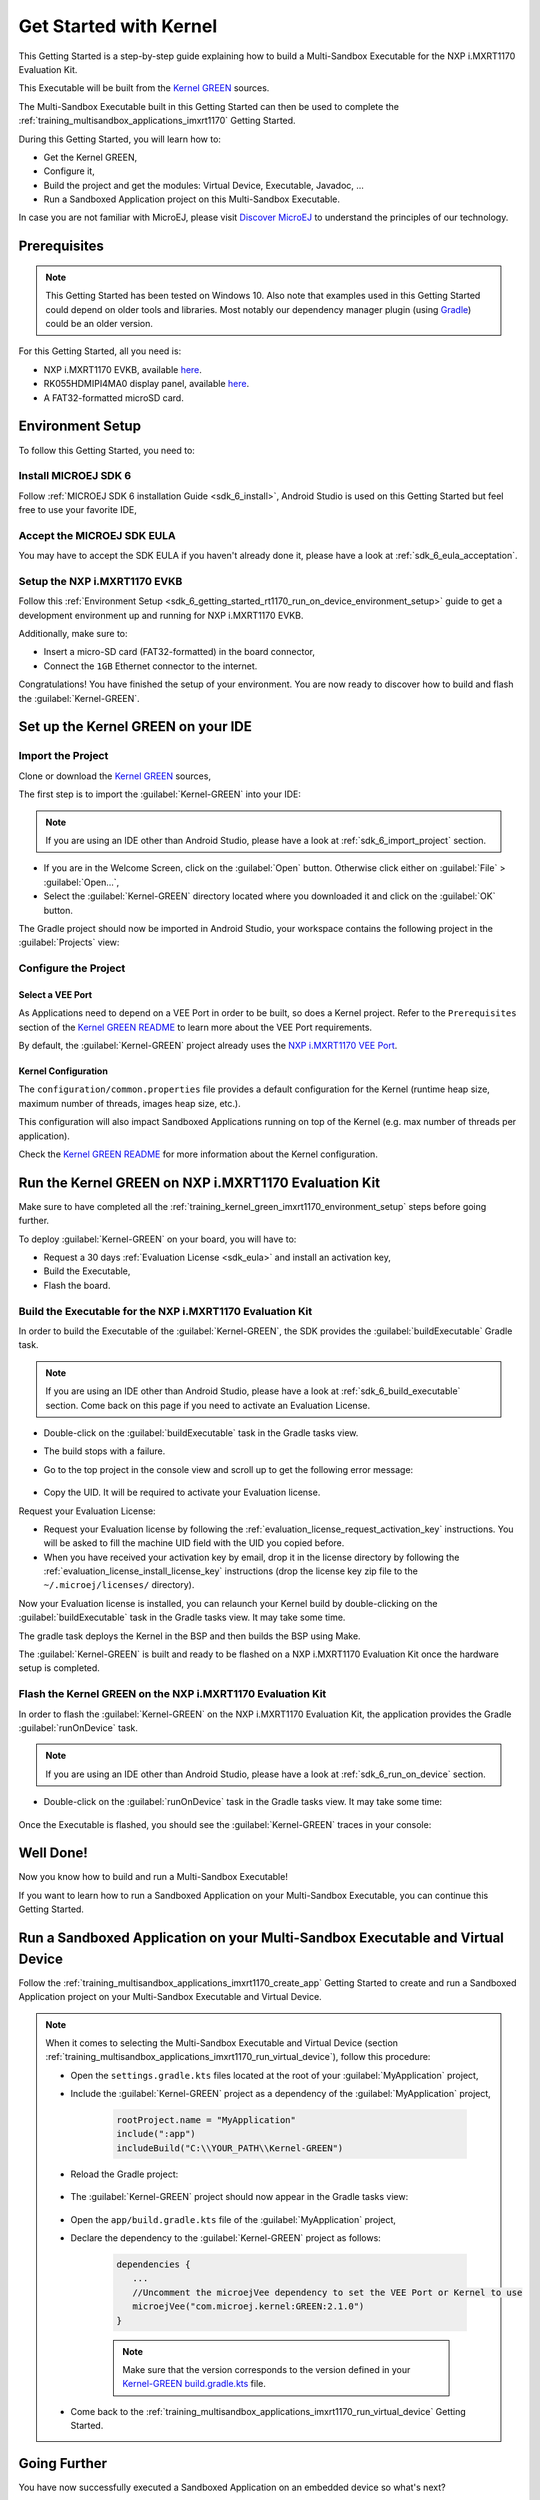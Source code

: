 .. _training_kernel_green_imxrt1170:

Get Started with Kernel
=======================

This Getting Started is a step-by-step guide explaining
how to build a Multi-Sandbox Executable for the NXP i.MXRT1170 Evaluation Kit.

This Executable will be built from the
`Kernel GREEN <https://github.com/MicroEJ/Kernel-GREEN>`__ sources.

The Multi-Sandbox Executable built in this Getting Started can then be used to
complete the :ref:`training_multisandbox_applications_imxrt1170` Getting Started.

During this Getting Started, you will learn how to:

* Get the Kernel GREEN,
* Configure it,
* Build the project and get the modules: Virtual Device, Executable, Javadoc, ...
* Run a Sandboxed Application project on this Multi-Sandbox Executable.

In case you are not familiar with MicroEJ, please visit `Discover MicroEJ <https://developer.microej.com/discover-microej/>`__ to understand the principles of our technology.

Prerequisites
-------------

.. note::
  
   This Getting Started has been tested on Windows 10. 
   Also note that examples used in this Getting Started could depend on older tools and libraries. 
   Most notably our dependency manager plugin (using `Gradle <https://gradle.org/>`__) could be an older version.

For this Getting Started, all you need is:

* NXP i.MXRT1170 EVKB, available `here <https://www.nxp.com/design/design-center/development-boards-and-designs/i-mx-evaluation-and-development-boards/i-mx-rt1170-evaluation-kit:MIMXRT1170-EVKB>`__.
* RK055HDMIPI4MA0 display panel, available `here <https://www.nxp.com/part/RK055HDMIPI4MA0>`__.
* A FAT32-formatted microSD card.

.. _training_kernel_green_imxrt1170_environment_setup:

Environment Setup
-----------------

To follow this Getting Started, you need to: 

Install MICROEJ SDK 6
~~~~~~~~~~~~~~~~~~~~~

Follow :ref:`MICROEJ SDK 6 installation Guide <sdk_6_install>`,
Android Studio is used on this Getting Started but feel free to use your favorite IDE,

Accept the MICROEJ SDK EULA
~~~~~~~~~~~~~~~~~~~~~~~~~~~

You may have to accept the SDK EULA if you haven't already done it, please have a look at :ref:`sdk_6_eula_acceptation`.

Setup the NXP i.MXRT1170 EVKB
~~~~~~~~~~~~~~~~~~~~~~~~~~~~~

Follow this :ref:`Environment Setup <sdk_6_getting_started_rt1170_run_on_device_environment_setup>`
guide to get a development environment up and running for NXP i.MXRT1170 EVKB.

Additionally, make sure to:

* Insert a micro-SD card (FAT32-formatted) in the board connector,
* Connect the ``1GB`` Ethernet connector to the internet.

Congratulations! You have finished the setup of your environment.
You are now ready to discover how to build and flash the :guilabel:`Kernel-GREEN`.

Set up the Kernel GREEN on your IDE
-----------------------------------

Import the Project
~~~~~~~~~~~~~~~~~~

Clone or download the `Kernel GREEN <https://github.com/MicroEJ/Kernel-GREEN>`__ sources,

The first step is to import the :guilabel:`Kernel-GREEN` into your IDE: 

.. note::
  
   If you are using an IDE other than Android Studio, please have a look at :ref:`sdk_6_import_project` section.

* If you are in the Welcome Screen, click on the :guilabel:`Open` button. Otherwise click either on :guilabel:`File` > :guilabel:`Open...`,
* Select the :guilabel:`Kernel-GREEN` directory located where you downloaded it and click on the :guilabel:`OK` button.

The Gradle project should now be imported in Android Studio,
your workspace contains the following project in the :guilabel:`Projects` view: 

   .. figure:: images/multiSandbox/getting-started-import-kernel-green.png
      :alt: Import demo application
      :align: center
      :scale: 70%

Configure the Project
~~~~~~~~~~~~~~~~~~~~~

Select a VEE Port
^^^^^^^^^^^^^^^^^

As Applications need to depend on a VEE Port in order to be built, so does a Kernel project.
Refer to the ``Prerequisites`` section of the
`Kernel GREEN README <https://github.com/MicroEJ/Kernel-GREEN/blob/master/README.md>`__
to learn more about the VEE Port requirements.

By default, the :guilabel:`Kernel-GREEN` project already uses the
`NXP i.MXRT1170 VEE Port <https://github.com/MicroEJ/nxp-vee-imxrt1170-evk>`__.

Kernel Configuration
^^^^^^^^^^^^^^^^^^^^

The ``configuration/common.properties`` file provides a default configuration
for the Kernel (runtime heap size, maximum number of threads, images heap size, etc.).

This configuration will also impact Sandboxed Applications running on top of the Kernel
(e.g. max number of threads per application). 

Check the `Kernel GREEN README <https://github.com/MicroEJ/Kernel-GREEN/blob/master/README.md>`__
for more information about the Kernel configuration.

Run the Kernel GREEN on NXP i.MXRT1170 Evaluation Kit
-----------------------------------------------------

Make sure to have completed all the :ref:`training_kernel_green_imxrt1170_environment_setup`
steps before going further.

To deploy :guilabel:`Kernel-GREEN` on your board, you will have to:

* Request a 30 days :ref:`Evaluation License <sdk_eula>` and install an activation key,
* Build the Executable,
* Flash the board.

Build the Executable for the NXP i.MXRT1170 Evaluation Kit
~~~~~~~~~~~~~~~~~~~~~~~~~~~~~~~~~~~~~~~~~~~~~~~~~~~~~~~~~~

In order to build the Executable of the :guilabel:`Kernel-GREEN`,
the SDK provides the :guilabel:`buildExecutable` Gradle task.

.. note::
  
   If you are using an IDE other than Android Studio, please have a look at :ref:`sdk_6_build_executable` section.
   Come back on this page if you need to activate an Evaluation License.

* Double-click on the :guilabel:`buildExecutable` task in the Gradle tasks view.
* The build stops with a failure.
* Go to the top project in the console view and scroll up to get the following error message:

   .. figure:: images/console-output-license-uid.png
      :alt: Console Output License UID
      :align: center
      :scale: 70%

* Copy the UID. It will be required to activate your Evaluation license.

Request your Evaluation License:

* Request your Evaluation license by following the :ref:`evaluation_license_request_activation_key` instructions. You will be asked to fill the machine UID field with the UID you copied before.

* When you have received your activation key by email, drop it in the license directory by following the :ref:`evaluation_license_install_license_key` instructions (drop the license key zip file to the ``~/.microej/licenses/`` directory).

Now your Evaluation license is installed, you can relaunch your Kernel build by double-clicking on the :guilabel:`buildExecutable` task in the Gradle tasks view. It may take some time.

The gradle task deploys the Kernel in the BSP and then builds the BSP using Make.

The :guilabel:`Kernel-GREEN` is built and ready to be flashed on a NXP i.MXRT1170 Evaluation Kit once the hardware setup is completed.

Flash the Kernel GREEN on the NXP i.MXRT1170 Evaluation Kit
~~~~~~~~~~~~~~~~~~~~~~~~~~~~~~~~~~~~~~~~~~~~~~~~~~~~~~~~~~~

In order to flash the :guilabel:`Kernel-GREEN` on the NXP i.MXRT1170 Evaluation Kit,
the application provides the Gradle :guilabel:`runOnDevice` task.

.. note::
  
   If you are using an IDE other than Android Studio, please have a look at :ref:`sdk_6_run_on_device` section.

* Double-click on the :guilabel:`runOnDevice` task in the Gradle tasks view. It may take some time:

   .. figure:: images/multiSandbox/getting-started-runOnDevice.png
      :alt: runOnDevice task
      :align: center
      :scale: 70%

Once the Executable is flashed, you should see the :guilabel:`Kernel-GREEN` traces in your console:

   .. figure:: images/multiSandbox/iMXRT1170/getting-started-imxrt1170-termite-green-fw-output.png
      :alt: Logs Output on Termite Serial Terminal
      :align: center
      :scale: 60%

.. figure:: images/well-done-mascot.png
   :alt: Well Done
   :align: center
   :scale: 70%

Well Done!
-----------

Now you know how to build and run a Multi-Sandbox Executable!

If you want to learn how to run a Sandboxed Application on your Multi-Sandbox Executable, you can continue this Getting Started.

.. _sdk_6_getting_started_stm32f7508_kernel_green_run_application:

Run a Sandboxed Application on your Multi-Sandbox Executable and Virtual Device
-------------------------------------------------------------------------------

Follow the :ref:`training_multisandbox_applications_imxrt1170_create_app`
Getting Started to create and run a Sandboxed Application project on your 
Multi-Sandbox Executable and Virtual Device.

.. note::

   When it comes to selecting the Multi-Sandbox Executable and Virtual Device
   (section :ref:`training_multisandbox_applications_imxrt1170_run_virtual_device`),
   follow this procedure:

   - Open the ``settings.gradle.kts`` files located at the root of your :guilabel:`MyApplication` project,
   - Include the :guilabel:`Kernel-GREEN` project as a dependency of the :guilabel:`MyApplication` project,
      
      .. code-block:: kotlin

         rootProject.name = "MyApplication"
         include(":app")
         includeBuild("C:\\YOUR_PATH\\Kernel-GREEN")

   - Reload the Gradle project:

      .. figure:: images/multiSandbox/getting-started-reload-gradle-project.png
         :alt: Virtual Device
         :align: center
         :scale: 70%

   - The :guilabel:`Kernel-GREEN` project should now appear in the Gradle tasks view:

      .. figure:: images/multiSandbox/getting-started-gradle-tasks-kernel-green.png
         :alt: Kernel GREEN and MyApplication Gradle tasks
         :align: center
         :scale: 90%

   - Open the ``app/build.gradle.kts`` file of the :guilabel:`MyApplication` project,
   - Declare the dependency to the :guilabel:`Kernel-GREEN` project as follows:

      .. code-block:: kotlin

         dependencies {
            ...
            //Uncomment the microejVee dependency to set the VEE Port or Kernel to use
            microejVee("com.microej.kernel:GREEN:2.1.0")
         }
   
   
      .. note::
            
            Make sure that the version corresponds to the version defined in your
            `Kernel-GREEN build.gradle.kts <https://github.com/MicroEJ/Kernel-GREEN/blob/master/build.gradle.kts>`_ file.

   - Come back to the :ref:`training_multisandbox_applications_imxrt1170_run_virtual_device` Getting Started.

Going Further
-------------

You have now successfully executed a Sandboxed Application on an embedded device so what's next?

If you are an application developer you can continue to explore MicroEJ's APIs and functionalities by running and studying our samples at GitHub:

.. list-table::
   :widths: 33 33 33

   * - Foundation Libraries
     - Eclasspath
     - IoT
   * - This project gathers all the basic examples of the foundation libraries. 
     - This project gather all the examples of eclasspath. 
     - This project gathers simple applications using net libraries. 
   * - https://github.com/MicroEJ/Example-Foundation-Libraries
     - https://github.com/MicroEJ/Example-Eclasspath
     - https://github.com/MicroEJ/Example-IOT

You can also learn how to build bigger and better applications by reading our :ref:`Application Developer Guide <application-developer-guide>`.

If you are an embedded engineer you could look at our VEE port examples at `GitHub <https://github.com/microej?q=vee&type=all&language=&sort=>`_. And to learn how create custom VEE ports you can read our :ref:`VEE Porting Guide <vee-porting-guide>`.

You can also follow the :ref:`Kernel Developer Guide <kernel-developer-guide>` for more information on our multi-application framework or read about our powerful wearable solution called :ref:`VEE Wear <vee-wear>`.

Last but not least you can choose to learn about specific topics by following one of our many :ref:`trainings` ranging from how to easily debug application to setting up a Continuous Integration process and a lot of things in between.

..
   | Copyright 2024, MicroEJ Corp. Content in this space is free 
   for read and redistribute. Except if otherwise stated, modification 
   is subject to MicroEJ Corp prior approval.
   | MicroEJ is a trademark of MicroEJ Corp. All other trademarks and 
   copyrights are the property of their respective owners.
